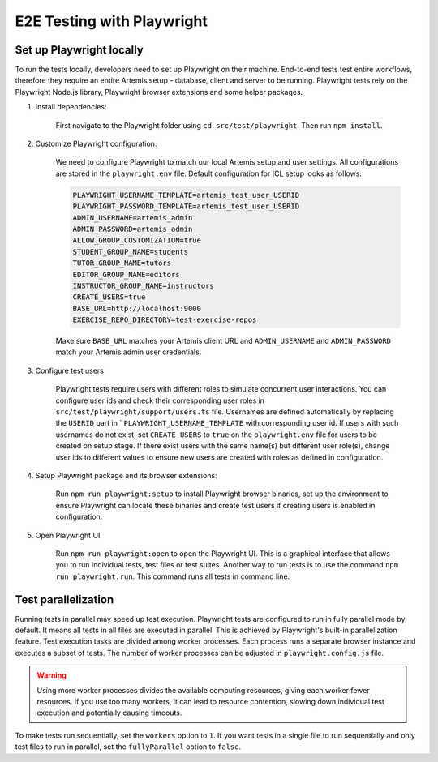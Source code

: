 E2E Testing with Playwright
===========================

Set up Playwright locally
-------------------------

To run the tests locally, developers need to set up Playwright on their machine.
End-to-end tests test entire workflows, therefore they require an entire Artemis setup - database, client and server
to be running.
Playwright tests rely on the Playwright Node.js library, Playwright browser extensions and some helper packages.

1. Install dependencies:

    First navigate to the Playwright folder using ``cd src/test/playwright``. Then run ``npm install``.

2. Customize Playwright configuration:

    We need to configure Playwright to match our local Artemis setup and user settings. All configurations are stored in
    the ``playwright.env`` file. Default configuration for ICL setup looks as follows:

    .. code-block:: text

        PLAYWRIGHT_USERNAME_TEMPLATE=artemis_test_user_USERID
        PLAYWRIGHT_PASSWORD_TEMPLATE=artemis_test_user_USERID
        ADMIN_USERNAME=artemis_admin
        ADMIN_PASSWORD=artemis_admin
        ALLOW_GROUP_CUSTOMIZATION=true
        STUDENT_GROUP_NAME=students
        TUTOR_GROUP_NAME=tutors
        EDITOR_GROUP_NAME=editors
        INSTRUCTOR_GROUP_NAME=instructors
        CREATE_USERS=true
        BASE_URL=http://localhost:9000
        EXERCISE_REPO_DIRECTORY=test-exercise-repos

    Make sure ``BASE_URL`` matches your Artemis client URL and ``ADMIN_USERNAME`` and
    ``ADMIN_PASSWORD`` match your Artemis admin user credentials.

3. Configure test users

     Playwright tests require users with different roles to simulate concurrent user interactions. You can configure
     user ids and check their corresponding user roles in ``src/test/playwright/support/users.ts`` file. Usernames are
     defined automatically by replacing the ``USERID`` part in ` ``PLAYWRIGHT_USERNAME_TEMPLATE`` with corresponding
     user id. If users with such usernames do not exist, set ``CREATE_USERS`` to ``true`` on the ``playwright.env``
     file for users to be created on setup stage. If there exist users with the same name(s) but different user role(s),
     change user ids to different values to ensure new users are created with roles as defined in configuration.

4. Setup Playwright package and its browser extensions:

    Run ``npm run playwright:setup`` to install Playwright browser binaries, set up the environment to ensure Playwright
    can locate these binaries and create test users if creating users is enabled in configuration.

5. Open Playwright UI

    Run ``npm run playwright:open`` to open the Playwright UI. This is a graphical interface that allows you to run
    individual tests, test files or test suites.
    Another way to run tests is to use the command ``npm run playwright:run``. This command runs all tests in command
    line.

Test parallelization
--------------------

Running tests in parallel may speed up test execution. Playwright tests are configured to run in fully parallel mode
by default. It means all tests in all files are executed in parallel. This is achieved by Playwright's built-in
parallelization feature. Test execution tasks are divided among worker processes. Each process runs a separate browser
instance and executes a subset of tests. The number of worker processes can be adjusted in ``playwright.config.js``
file.

.. warning ::
    Using more worker processes divides the available computing resources, giving each worker fewer resources. If you
    use too many workers, it can lead to resource contention, slowing down individual test execution and potentially
    causing timeouts.

To make tests run sequentially, set the ``workers`` option to ``1``. If you want tests in a single file to run
sequentially and only test files to run in parallel, set the ``fullyParallel`` option to ``false``.
